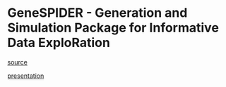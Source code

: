 * GeneSPIDER - Generation and Simulation Package for Informative Data ExploRation

[[file:index.org][source]]

[[https://xparx.github.io/genespider-presentation][presentation]]
